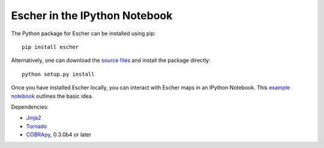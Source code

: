 Escher in the IPython Notebook
------------------------------

The Python package for Escher can be installed using pip::

    pip install escher

Alternatively, one can download the `source files`_ and install the package
directly::

    python setup.py install

Once you have installed Escher locally, you can interact with Escher maps in an
IPython Notebook. This `example notebook`_ outlines the basic idea.

Dependencies:

- `Jinja2`_
- `Tornado`_
- `COBRApy`_, 0.3.0b4 or later

.. _`source files`: https://github.com/zakandrewking/escher/releases
.. _`Jinja2`: http://jinja.pocoo.org
.. _`Tornado`: http://www.tornadoweb.org/en/stable
.. _`COBRApy`: https://github.com/opencobra/cobrapy
.. _`example notebook`: http://nbviewer.ipython.org/github/zakandrewking/escher/blob/master/docs/notebooks/COBRApy%20and%20Escher.ipynb
